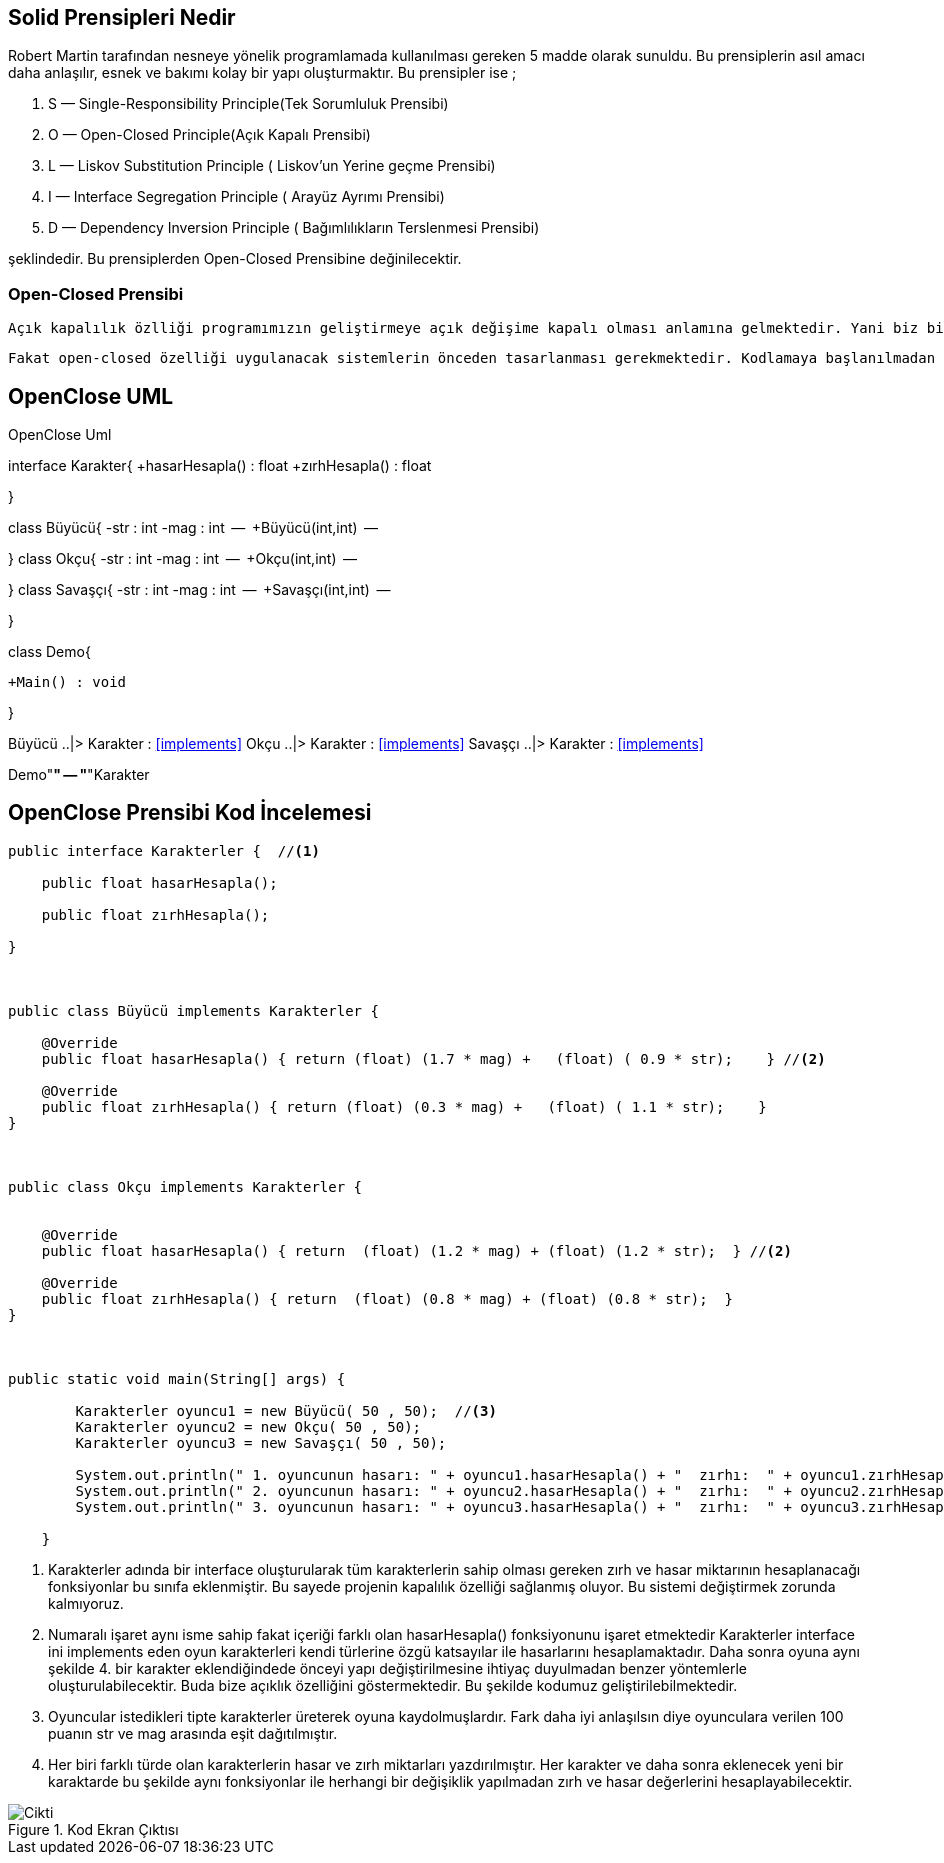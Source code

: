 == Solid Prensipleri Nedir


Robert Martin tarafından nesneye yönelik programlamada kullanılması gereken 5 madde olarak sunuldu. Bu prensiplerin asıl amacı daha anlaşılır, esnek ve bakımı kolay bir yapı oluşturmaktır. Bu prensipler ise ;  

. S — Single-Responsibility Principle(Tek Sorumluluk Prensibi)
. O — Open-Closed Principle(Açık Kapalı Prensibi)
. L — Liskov Substitution Principle ( Liskov’un Yerine geçme Prensibi)
. I — Interface Segregation Principle ( Arayüz Ayrımı Prensibi)
. D — Dependency Inversion Principle ( Bağımlılıkların Terslenmesi Prensibi)

şeklindedir. Bu prensiplerden Open-Closed Prensibine değinilecektir.

=== Open-Closed Prensibi

 Açık kapalılık özlliği programımızın geliştirmeye açık değişime kapalı olması anlamına gelmektedir. Yani biz bir proje geliştirdikten sonra zaman içerisinde buna güncellemeler veya bir takım geliştirmeler eklemek isteriz. Bu değişikliklerin ana sistemi etkilemeden yapılabilmesi için bu prensip gereklidir. Bu prensip sayesinde var olan sistem değiştirilmeden (kapalılık özelliği) yeni öğeler eklenebilir(açıklık özelliği). 
 
  Fakat open-closed özelliği uygulanacak sistemlerin önceden tasarlanması gerekmektedir. Kodlamaya başlanılmadan önce bu prensibi sağlayacak şekilde bir mimari oluşturulmalı ve o şekilde kodlamalar yapılmalıdır. Özellikle büyük boyutlu projeler için bu çok önemlidir. Proje ilerledikten sonra bu sisteme geçmek çok zordur.

== OpenClose UML


.OpenClose Uml
[uml,file="OpenClose.png"]
--

interface  Karakter{
    +hasarHesapla() : float
    +zırhHesapla() : float

}

class Büyücü{
    -str : int
    -mag : int
    --
    +Büyücü(int,int)
    --
   
}
class Okçu{
    -str : int
    -mag : int
    --
    +Okçu(int,int)
    --
   
}
class Savaşçı{
    -str : int
    -mag : int
    --
    +Savaşçı(int,int)
    --
   
}


class Demo{
    

    +Main() : void

   
}

Büyücü ..|> Karakter : <<implements>>
Okçu ..|> Karakter : <<implements>>
Savaşçı ..|> Karakter : <<implements>>

Demo"*" -- "*"Karakter




--


== OpenClose Prensibi Kod İncelemesi

 

[source,java]
----
public interface Karakterler {  //<1>

    public float hasarHesapla();

    public float zırhHesapla();

}



public class Büyücü implements Karakterler {
    
    @Override
    public float hasarHesapla() { return (float) (1.7 * mag) +   (float) ( 0.9 * str);    } //<2>

    @Override
    public float zırhHesapla() { return (float) (0.3 * mag) +   (float) ( 1.1 * str);    }
}



public class Okçu implements Karakterler {

    
    @Override
    public float hasarHesapla() { return  (float) (1.2 * mag) + (float) (1.2 * str);  } //<2>

    @Override
    public float zırhHesapla() { return  (float) (0.8 * mag) + (float) (0.8 * str);  }
}



public static void main(String[] args) {

        Karakterler oyuncu1 = new Büyücü( 50 , 50);  //<3>
        Karakterler oyuncu2 = new Okçu( 50 , 50);
        Karakterler oyuncu3 = new Savaşçı( 50 , 50);

        System.out.println(" 1. oyuncunun hasarı: " + oyuncu1.hasarHesapla() + "  zırhı:  " + oyuncu1.zırhHesapla()); //<4>
        System.out.println(" 2. oyuncunun hasarı: " + oyuncu2.hasarHesapla() + "  zırhı:  " + oyuncu2.zırhHesapla());
        System.out.println(" 3. oyuncunun hasarı: " + oyuncu3.hasarHesapla() + "  zırhı:  " + oyuncu3.zırhHesapla());

    }

----
 
<1>  Karakterler adında bir interface oluşturularak tüm karakterlerin sahip olması gereken zırh ve hasar miktarının hesaplanacağı fonksiyonlar bu sınıfa eklenmiştir. Bu sayede projenin kapalılık özelliği sağlanmış oluyor. Bu sistemi değiştirmek zorunda kalmıyoruz.

<2> Numaralı işaret aynı isme sahip fakat içeriği farklı olan hasarHesapla() fonksiyonunu işaret etmektedir Karakterler interface ini implements eden oyun karakterleri kendi türlerine özgü katsayılar ile hasarlarını hesaplamaktadır. Daha sonra oyuna aynı şekilde 4. bir karakter eklendiğindede önceyi yapı değiştirilmesine ihtiyaç duyulmadan benzer yöntemlerle oluşturulabilecektir. Buda bize açıklık özelliğini göstermektedir. Bu şekilde kodumuz geliştirilebilmektedir.

<3> Oyuncular istedikleri tipte karakterler üreterek oyuna kaydolmuşlardır. Fark daha iyi anlaşılsın diye oyunculara verilen 100 puanın str ve mag arasında eşit dağıtılmıştır.

<4> Her biri farklı türde olan karakterlerin hasar ve zırh miktarları yazdırılmıştır. Her karakter ve daha sonra eklenecek yeni bir karaktarde bu şekilde aynı fonksiyonlar ile herhangi bir değişiklik yapılmadan zırh ve hasar değerlerini hesaplayabilecektir.


.Kod Ekran Çıktısı
image::cikti.png[Cikti]